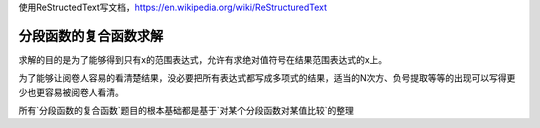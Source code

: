 
使用ReStructedText写文档，https://en.wikipedia.org/wiki/ReStructuredText

分段函数的复合函数求解
====================


求解的目的是为了能够得到只有x的范围表达式，允许有求绝对值符号在结果范围表达式的x上。

为了能够让阅卷人容易的看清楚结果，没必要把所有表达式都写成多项式的结果，适当的N次方、负号提取等等的出现可以写得更少也更容易被阅卷人看清。

所有`分段函数的复合函数`题目的根本基础都是基于`对某个分段函数对某值比较`的整理


